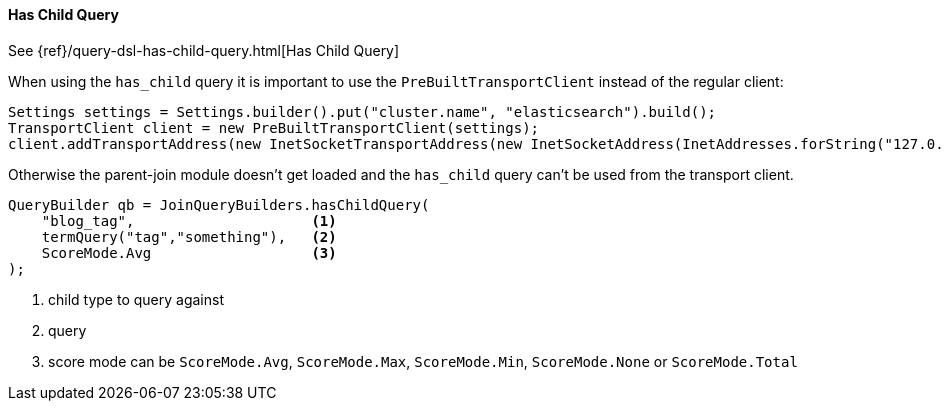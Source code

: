 [[java-query-dsl-has-child-query]]
==== Has Child Query

See {ref}/query-dsl-has-child-query.html[Has Child Query]

When using the `has_child` query it is important to use the `PreBuiltTransportClient` instead of the regular client:

[source,java]
--------------------------------------------------
Settings settings = Settings.builder().put("cluster.name", "elasticsearch").build();
TransportClient client = new PreBuiltTransportClient(settings);
client.addTransportAddress(new InetSocketTransportAddress(new InetSocketAddress(InetAddresses.forString("127.0.0.1"), 9300)));
--------------------------------------------------

Otherwise the parent-join module doesn't get loaded and the `has_child` query can't be used from the transport client.

[source,java]
--------------------------------------------------
QueryBuilder qb = JoinQueryBuilders.hasChildQuery(
    "blog_tag",                     <1>
    termQuery("tag","something"),   <2>
    ScoreMode.Avg                   <3>
);
--------------------------------------------------
<1> child type to query against
<2> query
<3> score mode can be `ScoreMode.Avg`, `ScoreMode.Max`, `ScoreMode.Min`, `ScoreMode.None` or `ScoreMode.Total`

